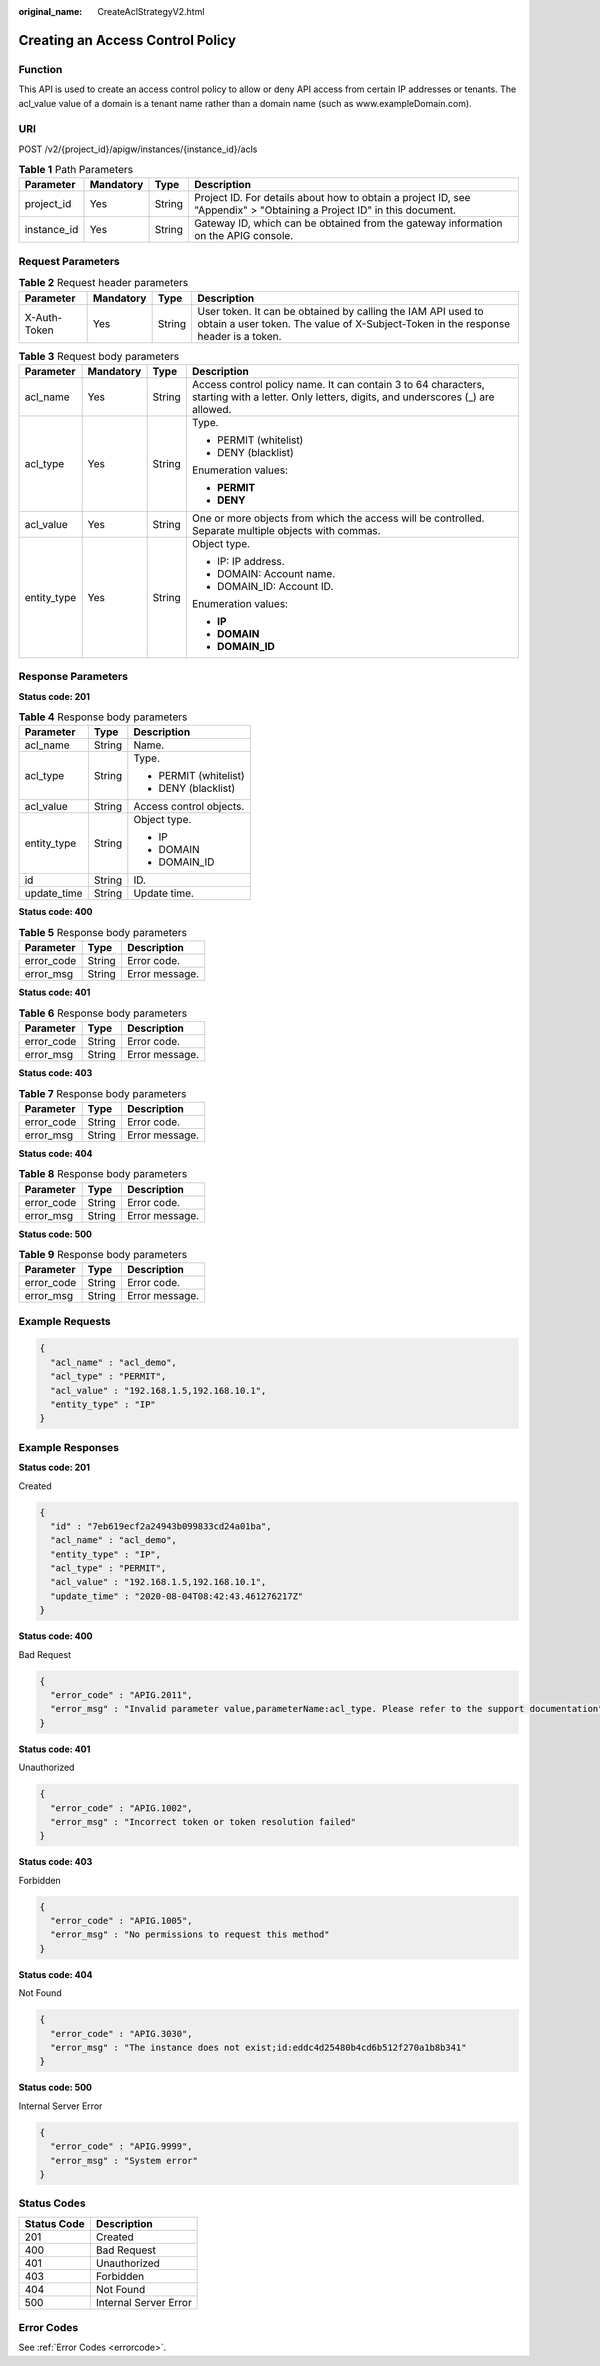 :original_name: CreateAclStrategyV2.html

.. _CreateAclStrategyV2:

Creating an Access Control Policy
=================================

Function
--------

This API is used to create an access control policy to allow or deny API access from certain IP addresses or tenants. The acl_value value of a domain is a tenant name rather than a domain name (such as www.exampleDomain.com).

URI
---

POST /v2/{project_id}/apigw/instances/{instance_id}/acls

.. table:: **Table 1** Path Parameters

   +-------------+-----------+--------+-----------------------------------------------------------------------------------------------------------------------+
   | Parameter   | Mandatory | Type   | Description                                                                                                           |
   +=============+===========+========+=======================================================================================================================+
   | project_id  | Yes       | String | Project ID. For details about how to obtain a project ID, see "Appendix" > "Obtaining a Project ID" in this document. |
   +-------------+-----------+--------+-----------------------------------------------------------------------------------------------------------------------+
   | instance_id | Yes       | String | Gateway ID, which can be obtained from the gateway information on the APIG console.                                   |
   +-------------+-----------+--------+-----------------------------------------------------------------------------------------------------------------------+

Request Parameters
------------------

.. table:: **Table 2** Request header parameters

   +--------------+-----------+--------+----------------------------------------------------------------------------------------------------------------------------------------------------+
   | Parameter    | Mandatory | Type   | Description                                                                                                                                        |
   +==============+===========+========+====================================================================================================================================================+
   | X-Auth-Token | Yes       | String | User token. It can be obtained by calling the IAM API used to obtain a user token. The value of X-Subject-Token in the response header is a token. |
   +--------------+-----------+--------+----------------------------------------------------------------------------------------------------------------------------------------------------+

.. table:: **Table 3** Request body parameters

   +-----------------+-----------------+-----------------+-----------------------------------------------------------------------------------------------------------------------------------------------+
   | Parameter       | Mandatory       | Type            | Description                                                                                                                                   |
   +=================+=================+=================+===============================================================================================================================================+
   | acl_name        | Yes             | String          | Access control policy name. It can contain 3 to 64 characters, starting with a letter. Only letters, digits, and underscores (_) are allowed. |
   +-----------------+-----------------+-----------------+-----------------------------------------------------------------------------------------------------------------------------------------------+
   | acl_type        | Yes             | String          | Type.                                                                                                                                         |
   |                 |                 |                 |                                                                                                                                               |
   |                 |                 |                 | -  PERMIT (whitelist)                                                                                                                         |
   |                 |                 |                 |                                                                                                                                               |
   |                 |                 |                 | -  DENY (blacklist)                                                                                                                           |
   |                 |                 |                 |                                                                                                                                               |
   |                 |                 |                 | Enumeration values:                                                                                                                           |
   |                 |                 |                 |                                                                                                                                               |
   |                 |                 |                 | -  **PERMIT**                                                                                                                                 |
   |                 |                 |                 |                                                                                                                                               |
   |                 |                 |                 | -  **DENY**                                                                                                                                   |
   +-----------------+-----------------+-----------------+-----------------------------------------------------------------------------------------------------------------------------------------------+
   | acl_value       | Yes             | String          | One or more objects from which the access will be controlled. Separate multiple objects with commas.                                          |
   +-----------------+-----------------+-----------------+-----------------------------------------------------------------------------------------------------------------------------------------------+
   | entity_type     | Yes             | String          | Object type.                                                                                                                                  |
   |                 |                 |                 |                                                                                                                                               |
   |                 |                 |                 | -  IP: IP address.                                                                                                                            |
   |                 |                 |                 |                                                                                                                                               |
   |                 |                 |                 | -  DOMAIN: Account name.                                                                                                                      |
   |                 |                 |                 |                                                                                                                                               |
   |                 |                 |                 | -  DOMAIN_ID: Account ID.                                                                                                                     |
   |                 |                 |                 |                                                                                                                                               |
   |                 |                 |                 | Enumeration values:                                                                                                                           |
   |                 |                 |                 |                                                                                                                                               |
   |                 |                 |                 | -  **IP**                                                                                                                                     |
   |                 |                 |                 |                                                                                                                                               |
   |                 |                 |                 | -  **DOMAIN**                                                                                                                                 |
   |                 |                 |                 |                                                                                                                                               |
   |                 |                 |                 | -  **DOMAIN_ID**                                                                                                                              |
   +-----------------+-----------------+-----------------+-----------------------------------------------------------------------------------------------------------------------------------------------+

Response Parameters
-------------------

**Status code: 201**

.. table:: **Table 4** Response body parameters

   +-----------------------+-----------------------+-------------------------+
   | Parameter             | Type                  | Description             |
   +=======================+=======================+=========================+
   | acl_name              | String                | Name.                   |
   +-----------------------+-----------------------+-------------------------+
   | acl_type              | String                | Type.                   |
   |                       |                       |                         |
   |                       |                       | -  PERMIT (whitelist)   |
   |                       |                       |                         |
   |                       |                       | -  DENY (blacklist)     |
   +-----------------------+-----------------------+-------------------------+
   | acl_value             | String                | Access control objects. |
   +-----------------------+-----------------------+-------------------------+
   | entity_type           | String                | Object type.            |
   |                       |                       |                         |
   |                       |                       | -  IP                   |
   |                       |                       |                         |
   |                       |                       | -  DOMAIN               |
   |                       |                       |                         |
   |                       |                       | -  DOMAIN_ID            |
   +-----------------------+-----------------------+-------------------------+
   | id                    | String                | ID.                     |
   +-----------------------+-----------------------+-------------------------+
   | update_time           | String                | Update time.            |
   +-----------------------+-----------------------+-------------------------+

**Status code: 400**

.. table:: **Table 5** Response body parameters

   ========== ====== ==============
   Parameter  Type   Description
   ========== ====== ==============
   error_code String Error code.
   error_msg  String Error message.
   ========== ====== ==============

**Status code: 401**

.. table:: **Table 6** Response body parameters

   ========== ====== ==============
   Parameter  Type   Description
   ========== ====== ==============
   error_code String Error code.
   error_msg  String Error message.
   ========== ====== ==============

**Status code: 403**

.. table:: **Table 7** Response body parameters

   ========== ====== ==============
   Parameter  Type   Description
   ========== ====== ==============
   error_code String Error code.
   error_msg  String Error message.
   ========== ====== ==============

**Status code: 404**

.. table:: **Table 8** Response body parameters

   ========== ====== ==============
   Parameter  Type   Description
   ========== ====== ==============
   error_code String Error code.
   error_msg  String Error message.
   ========== ====== ==============

**Status code: 500**

.. table:: **Table 9** Response body parameters

   ========== ====== ==============
   Parameter  Type   Description
   ========== ====== ==============
   error_code String Error code.
   error_msg  String Error message.
   ========== ====== ==============

Example Requests
----------------

.. code-block::

   {
     "acl_name" : "acl_demo",
     "acl_type" : "PERMIT",
     "acl_value" : "192.168.1.5,192.168.10.1",
     "entity_type" : "IP"
   }

Example Responses
-----------------

**Status code: 201**

Created

.. code-block::

   {
     "id" : "7eb619ecf2a24943b099833cd24a01ba",
     "acl_name" : "acl_demo",
     "entity_type" : "IP",
     "acl_type" : "PERMIT",
     "acl_value" : "192.168.1.5,192.168.10.1",
     "update_time" : "2020-08-04T08:42:43.461276217Z"
   }

**Status code: 400**

Bad Request

.. code-block::

   {
     "error_code" : "APIG.2011",
     "error_msg" : "Invalid parameter value,parameterName:acl_type. Please refer to the support documentation"
   }

**Status code: 401**

Unauthorized

.. code-block::

   {
     "error_code" : "APIG.1002",
     "error_msg" : "Incorrect token or token resolution failed"
   }

**Status code: 403**

Forbidden

.. code-block::

   {
     "error_code" : "APIG.1005",
     "error_msg" : "No permissions to request this method"
   }

**Status code: 404**

Not Found

.. code-block::

   {
     "error_code" : "APIG.3030",
     "error_msg" : "The instance does not exist;id:eddc4d25480b4cd6b512f270a1b8b341"
   }

**Status code: 500**

Internal Server Error

.. code-block::

   {
     "error_code" : "APIG.9999",
     "error_msg" : "System error"
   }

Status Codes
------------

=========== =====================
Status Code Description
=========== =====================
201         Created
400         Bad Request
401         Unauthorized
403         Forbidden
404         Not Found
500         Internal Server Error
=========== =====================

Error Codes
-----------

See :ref:`Error Codes <errorcode>`.

